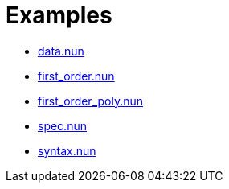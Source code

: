 = Examples

- link:data.nun[]
- link:first_order.nun[]
- link:first_order_poly.nun[]
- link:spec.nun[]
- link:syntax.nun[]

